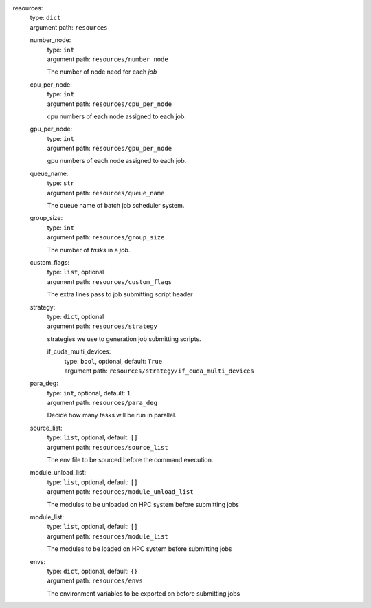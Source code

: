 resources: 
    | type: ``dict``
    | argument path: ``resources``

    number_node: 
        | type: ``int``
        | argument path: ``resources/number_node``

        The number of node need for each `job`

    cpu_per_node: 
        | type: ``int``
        | argument path: ``resources/cpu_per_node``

        cpu numbers of each node assigned to each job.

    gpu_per_node: 
        | type: ``int``
        | argument path: ``resources/gpu_per_node``

        gpu numbers of each node assigned to each job.

    queue_name: 
        | type: ``str``
        | argument path: ``resources/queue_name``

        The queue name of batch job scheduler system.

    group_size: 
        | type: ``int``
        | argument path: ``resources/group_size``

        The number of `tasks` in a `job`.

    custom_flags: 
        | type: ``list``, optional
        | argument path: ``resources/custom_flags``

        The extra lines pass to job submitting script header

    strategy: 
        | type: ``dict``, optional
        | argument path: ``resources/strategy``

        strategies we use to generation job submitting scripts.

        if_cuda_multi_devices: 
            | type: ``bool``, optional, default: ``True``
            | argument path: ``resources/strategy/if_cuda_multi_devices``

    para_deg: 
        | type: ``int``, optional, default: ``1``
        | argument path: ``resources/para_deg``

        Decide how many tasks will be run in parallel.

    source_list: 
        | type: ``list``, optional, default: ``[]``
        | argument path: ``resources/source_list``

        The env file to be sourced before the command execution.

    module_unload_list: 
        | type: ``list``, optional, default: ``[]``
        | argument path: ``resources/module_unload_list``

        The modules to be unloaded on HPC system before submitting jobs

    module_list: 
        | type: ``list``, optional, default: ``[]``
        | argument path: ``resources/module_list``

        The modules to be loaded on HPC system before submitting jobs

    envs: 
        | type: ``dict``, optional, default: ``{}``
        | argument path: ``resources/envs``

        The environment variables to be exported on before submitting jobs
